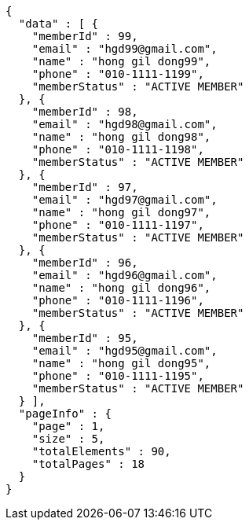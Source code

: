 [source,options="nowrap"]
----
{
  "data" : [ {
    "memberId" : 99,
    "email" : "hgd99@gmail.com",
    "name" : "hong gil dong99",
    "phone" : "010-1111-1199",
    "memberStatus" : "ACTIVE MEMBER"
  }, {
    "memberId" : 98,
    "email" : "hgd98@gmail.com",
    "name" : "hong gil dong98",
    "phone" : "010-1111-1198",
    "memberStatus" : "ACTIVE MEMBER"
  }, {
    "memberId" : 97,
    "email" : "hgd97@gmail.com",
    "name" : "hong gil dong97",
    "phone" : "010-1111-1197",
    "memberStatus" : "ACTIVE MEMBER"
  }, {
    "memberId" : 96,
    "email" : "hgd96@gmail.com",
    "name" : "hong gil dong96",
    "phone" : "010-1111-1196",
    "memberStatus" : "ACTIVE MEMBER"
  }, {
    "memberId" : 95,
    "email" : "hgd95@gmail.com",
    "name" : "hong gil dong95",
    "phone" : "010-1111-1195",
    "memberStatus" : "ACTIVE MEMBER"
  } ],
  "pageInfo" : {
    "page" : 1,
    "size" : 5,
    "totalElements" : 90,
    "totalPages" : 18
  }
}
----